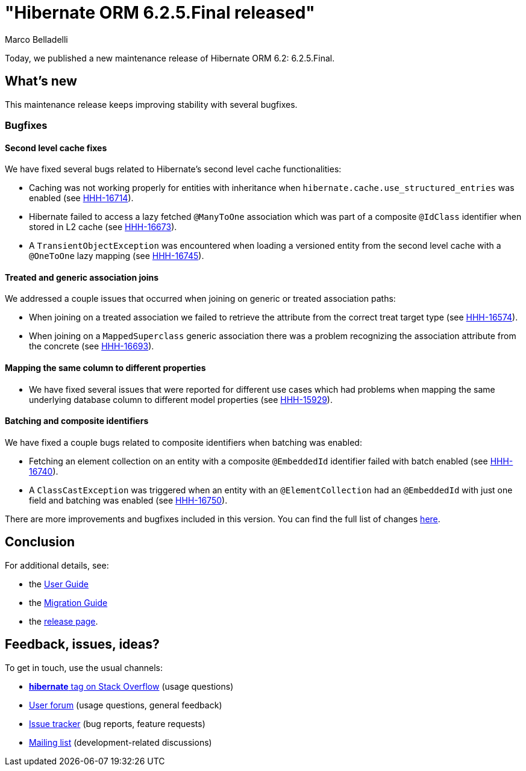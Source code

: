 = "Hibernate ORM {released-version} released"
Marco Belladelli
:awestruct-tags: ["Hibernate ORM", "Releases"]
:awestruct-layout: blog-post
:released-version: 6.2.5.Final
:docs-url: https://docs.jboss.org/hibernate/orm/6.2
:migration-guide-url: {docs-url}/migration-guide/migration-guide.html
:user-guide-url: {docs-url}/userguide/html_single/Hibernate_User_Guide.html
:release-id: 32158

Today, we published a new maintenance release of Hibernate ORM 6.2: {released-version}.

== What's new

This maintenance release keeps improving stability with several bugfixes.

[[bugfixes]]

=== Bugfixes

==== Second level cache fixes

We have fixed several bugs related to Hibernate's second level cache functionalities:

* Caching was not working properly for entities with inheritance when `hibernate.cache.use_structured_entries` was enabled (see https://hibernate.atlassian.net/browse/HHH-16714[HHH-16714]).

* Hibernate failed to access a lazy fetched `@ManyToOne` association which was part of a composite `@IdClass` identifier when stored in L2 cache (see https://hibernate.atlassian.net/browse/HHH-16673[HHH-16673]).

* A `TransientObjectException` was encountered when loading a versioned entity from the second level cache with a `@OneToOne` lazy mapping (see https://hibernate.atlassian.net/browse/HHH-16745[HHH-16745]).

==== Treated and generic association joins

We addressed a couple issues that occurred when joining on generic or treated association paths:

* When joining on a treated association we failed to retrieve the attribute from the correct treat target type (see https://hibernate.atlassian.net/browse/HHH-16574[HHH-16574]).

* When joining on a `MappedSuperclass` generic association there was a problem recognizing the association attribute from the concrete (see https://hibernate.atlassian.net/browse/HHH-16693[HHH-16693]).

==== Mapping the same column to different properties

* We have fixed several issues that were reported for different use cases which had problems when mapping the same underlying database column to different model properties (see https://hibernate.atlassian.net/browse/HHH-15929[HHH-15929]).

==== Batching and composite identifiers

We have fixed a couple bugs related to composite identifiers when batching was enabled:

* Fetching an element collection on an entity with a composite `@EmbeddedId` identifier failed with batch enabled (see https://hibernate.atlassian.net/browse/HHH-16740[HHH-16740]).

* A `ClassCastException` was triggered when an entity with an `@ElementCollection` had an `@EmbeddedId` with just one field and batching was enabled (see https://hibernate.atlassian.net/browse/HHH-16750[HHH-16750]).


There are more improvements and bugfixes included in this version. You can find the full list of changes https://hibernate.atlassian.net/issues/?jql=project%20%3D%20HHH%20AND%20fixVersion%20%3D%20{release-id}[here].


== Conclusion

For additional details, see:

- the link:{user-guide-url}[User Guide]
- the link:{migration-guide-url}[Migration Guide]
- the https://hibernate.org/orm/releases/6.2/[release page].


== Feedback, issues, ideas?

To get in touch, use the usual channels:

* https://stackoverflow.com/questions/tagged/hibernate[**hibernate** tag on Stack Overflow] (usage questions)
* https://discourse.hibernate.org/c/hibernate-orm[User forum] (usage questions, general feedback)
* https://hibernate.atlassian.net/browse/HHH[Issue tracker] (bug reports, feature requests)
* http://lists.jboss.org/pipermail/hibernate-dev/[Mailing list] (development-related discussions)
